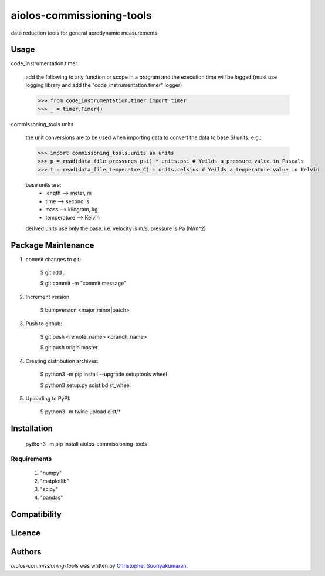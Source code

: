 aiolos-commissioning-tools
==========================

.. image:: https://img.shields.io/pypi/v/aiolos-commissioning-tools.svg
    :target: https://pypi.python.org/pypi/aiolos-commissioning-tools
    :alt: Latest PyPI version

data reduction tools for general aerodynamic measurements

Usage
-----

code_instrumentation.timer

    add the following to any function or scope in a program and the execution time will be logged (must use logging library and add the "code_instrumentation.timer" logger)

    >>> from code_instrumentation.timer import timer
    >>> _ = timer.Timer() 

    
commissoning_tools.units

    the unit conversions are to be used when importing data to convert the data to base SI units. e.g.: 
        
    >>> import commissoning_tools.units as units
    >>> p = read(data_file_pressures_psi) * units.psi # Yeilds a pressure value in Pascals
    >>> t = read(data_file_temperatre_C) + units.celsius # Yeilds a temperature value in Kelvin
    
    base units are:
        - length      --> meter, m
        - time        --> second, s
        - mass        --> kilogram, kg
        - temperature --> Kelvin
        
    derived units use only the base. i.e. velocity is m/s, pressure is Pa (N/m^2)
        
Package Maintenance
-------------------

1. commit changes to git:
    
    $ git add .
    
    $ git commit -m "commit message"

2. Increment version:
    
    $ bumpversion <major|minor|patch>

3. Push to github:
    
    $ git push <remote_name> <branch_name>
    
    $ git push origin master

4. Creating distribution archives:
    
    $ python3 -m pip install --upgrade setuptools wheel
    
    $ python3 setup.py sdist bdist_wheel

5. Uploading to PyPI: 
    
    $ python3 -m twine upload dist/*

Installation
------------

    python3 -m pip install aiolos-commissioning-tools

Requirements
^^^^^^^^^^^^

    1. "numpy"
    2. "matplotlib"
    3. "scipy"
    4. "pandas"


Compatibility
-------------

Licence
-------

Authors
-------

`aiolos-commissioning-tools` was written by `Christopher Sooriyakumaran <c.sooriyakumaran@gmail.com>`_.

